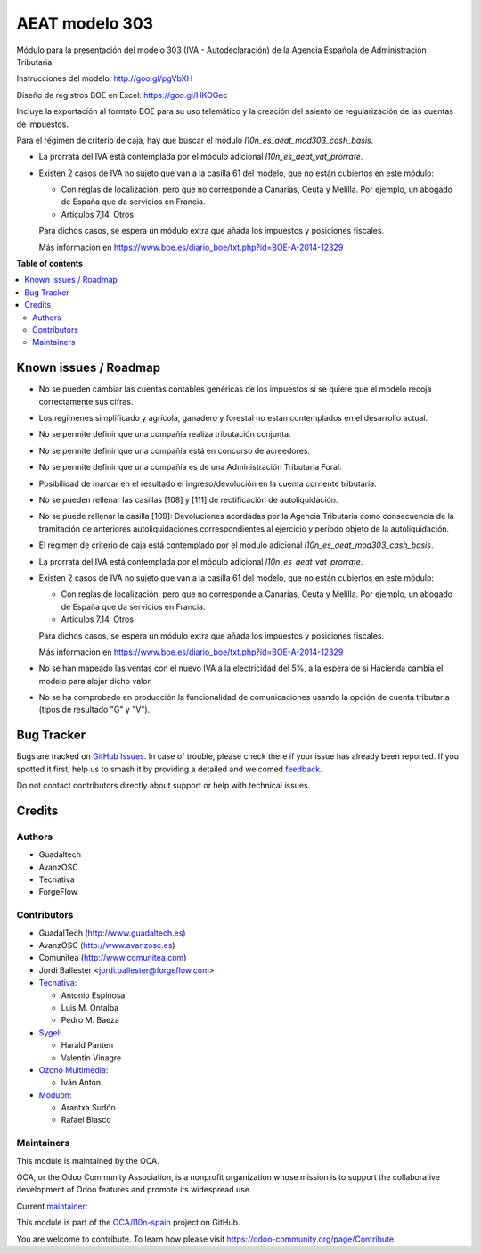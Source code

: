 ===============
AEAT modelo 303
===============

.. 
   !!!!!!!!!!!!!!!!!!!!!!!!!!!!!!!!!!!!!!!!!!!!!!!!!!!!
   !! This file is generated by oca-gen-addon-readme !!
   !! changes will be overwritten.                   !!
   !!!!!!!!!!!!!!!!!!!!!!!!!!!!!!!!!!!!!!!!!!!!!!!!!!!!
   !! source digest: sha256:449bb0ad936f60e21ccec4451df035a5958ab5600ad50463e9acbdaa103be787
   !!!!!!!!!!!!!!!!!!!!!!!!!!!!!!!!!!!!!!!!!!!!!!!!!!!!

.. |badge1| image:: https://img.shields.io/badge/maturity-Mature-brightgreen.png
    :target: https://odoo-community.org/page/development-status
    :alt: Mature
.. |badge2| image:: https://img.shields.io/badge/licence-AGPL--3-blue.png
    :target: http://www.gnu.org/licenses/agpl-3.0-standalone.html
    :alt: License: AGPL-3
.. |badge3| image:: https://img.shields.io/badge/github-OCA%2Fl10n--spain-lightgray.png?logo=github
    :target: https://github.com/OCA/l10n-spain/tree/16.0/l10n_es_aeat_mod303
    :alt: OCA/l10n-spain
.. |badge4| image:: https://img.shields.io/badge/weblate-Translate%20me-F47D42.png
    :target: https://translation.odoo-community.org/projects/l10n-spain-16-0/l10n-spain-16-0-l10n_es_aeat_mod303
    :alt: Translate me on Weblate
.. |badge5| image:: https://img.shields.io/badge/runboat-Try%20me-875A7B.png
    :target: https://runboat.odoo-community.org/builds?repo=OCA/l10n-spain&target_branch=16.0
    :alt: Try me on Runboat

|badge1| |badge2| |badge3| |badge4| |badge5|

Módulo para la presentación del modelo 303 (IVA - Autodeclaración) de la
Agencia Española de Administración Tributaria.

Instrucciones del modelo: http://goo.gl/pgVbXH

Diseño de registros BOE en Excel: https://goo.gl/HKOGec

Incluye la exportación al formato BOE para su uso telemático y la creación
del asiento de regularización de las cuentas de impuestos.

Para el régimen de criterio de caja, hay que buscar el módulo
*l10n_es_aeat_mod303_cash_basis*.

* La prorrata del IVA está contemplada por el módulo adicional `l10n_es_aeat_vat_prorrate`.

* Existen 2 casos de IVA no sujeto que van a la casilla 61 del modelo, que no
  están cubiertos en este módulo:

  - Con reglas de localización, pero que no corresponde a Canarias, Ceuta y
    Melilla. Por ejemplo, un abogado de España que da servicios en Francia.
  - Articulos 7,14, Otros

  Para dichos casos, se espera un módulo extra que añada los impuestos y
  posiciones fiscales.

  Más información en https://www.boe.es/diario_boe/txt.php?id=BOE-A-2014-12329

**Table of contents**

.. contents::
   :local:

Known issues / Roadmap
======================

* No se pueden cambiar las cuentas contables genéricas de los impuestos si se
  quiere que el modelo recoja correctamente sus cifras.
* Los regimenes simplificado y agrícola, ganadero y forestal no están
  contemplados en el desarrollo actual.
* No se permite definir que una compañía realiza tributación conjunta.
* No se permite definir que una compañía está en concurso de acreedores.
* No se permite definir que una compañía es de una Administración Tributaria
  Foral.
* Posibilidad de marcar en el resultado el ingreso/devolución en la cuenta
  corriente tributaria.
* No se pueden rellenar las casillas [108] y [111] de rectificación de autoliquidación.
* No se puede rellenar la casilla [109]: Devoluciones acordadas por la Agencia
  Tributaria como consecuencia de la tramitación de anteriores autoliquidaciones
  correspondientes al ejercicio y período objeto de la autoliquidación.
* El régimen de criterio de caja está contemplado por el módulo adicional
  `l10n_es_aeat_mod303_cash_basis`.
* La prorrata del IVA está contemplada por el módulo adicional
  `l10n_es_aeat_vat_prorrate`.
* Existen 2 casos de IVA no sujeto que van a la casilla 61 del modelo, que no
  están cubiertos en este módulo:

  - Con reglas de localización, pero que no corresponde a Canarias, Ceuta y
    Melilla. Por ejemplo, un abogado de España que da servicios en Francia.
  - Articulos 7,14, Otros

  Para dichos casos, se espera un módulo extra que añada los impuestos y
  posiciones fiscales.

  Más información en https://www.boe.es/diario_boe/txt.php?id=BOE-A-2014-12329
* No se han mapeado las ventas con el nuevo IVA a la electricidad del 5%, a la
  espera de si Hacienda cambia el modelo para alojar dicho valor.
* No se ha comprobado en producción la funcionalidad de comunicaciones usando
  la opción de cuenta tributaria (tipos de resultado "G" y "V").

Bug Tracker
===========

Bugs are tracked on `GitHub Issues <https://github.com/OCA/l10n-spain/issues>`_.
In case of trouble, please check there if your issue has already been reported.
If you spotted it first, help us to smash it by providing a detailed and welcomed
`feedback <https://github.com/OCA/l10n-spain/issues/new?body=module:%20l10n_es_aeat_mod303%0Aversion:%2016.0%0A%0A**Steps%20to%20reproduce**%0A-%20...%0A%0A**Current%20behavior**%0A%0A**Expected%20behavior**>`_.

Do not contact contributors directly about support or help with technical issues.

Credits
=======

Authors
~~~~~~~

* Guadaltech
* AvanzOSC
* Tecnativa
* ForgeFlow

Contributors
~~~~~~~~~~~~

* GuadalTech (http://www.guadaltech.es)
* AvanzOSC (http://www.avanzosc.es)
* Comunitea (http://www.comunitea.com)
* Jordi Ballester <jordi.ballester@forgeflow.com>
* `Tecnativa <https://www.tecnativa.com>`__:

  * Antonio Espinosa
  * Luis M. Ontalba
  * Pedro M. Baeza
* `Sygel <https://www.sygel.es>`__:

  * Harald Panten
  * Valentin Vinagre
* `Ozono Multimedia <https://www.ozonomultimedia.com>`__:

  * Iván Antón

* `Moduon <https://www.moduon.team/>`__:

  * Arantxa Sudón
  * Rafael Blasco

Maintainers
~~~~~~~~~~~

This module is maintained by the OCA.

.. image:: https://odoo-community.org/logo.png
   :alt: Odoo Community Association
   :target: https://odoo-community.org

OCA, or the Odoo Community Association, is a nonprofit organization whose
mission is to support the collaborative development of Odoo features and
promote its widespread use.

.. |maintainer-pedrobaeza| image:: https://github.com/pedrobaeza.png?size=40px
    :target: https://github.com/pedrobaeza
    :alt: pedrobaeza

Current `maintainer <https://odoo-community.org/page/maintainer-role>`__:

|maintainer-pedrobaeza| 

This module is part of the `OCA/l10n-spain <https://github.com/OCA/l10n-spain/tree/16.0/l10n_es_aeat_mod303>`_ project on GitHub.

You are welcome to contribute. To learn how please visit https://odoo-community.org/page/Contribute.
